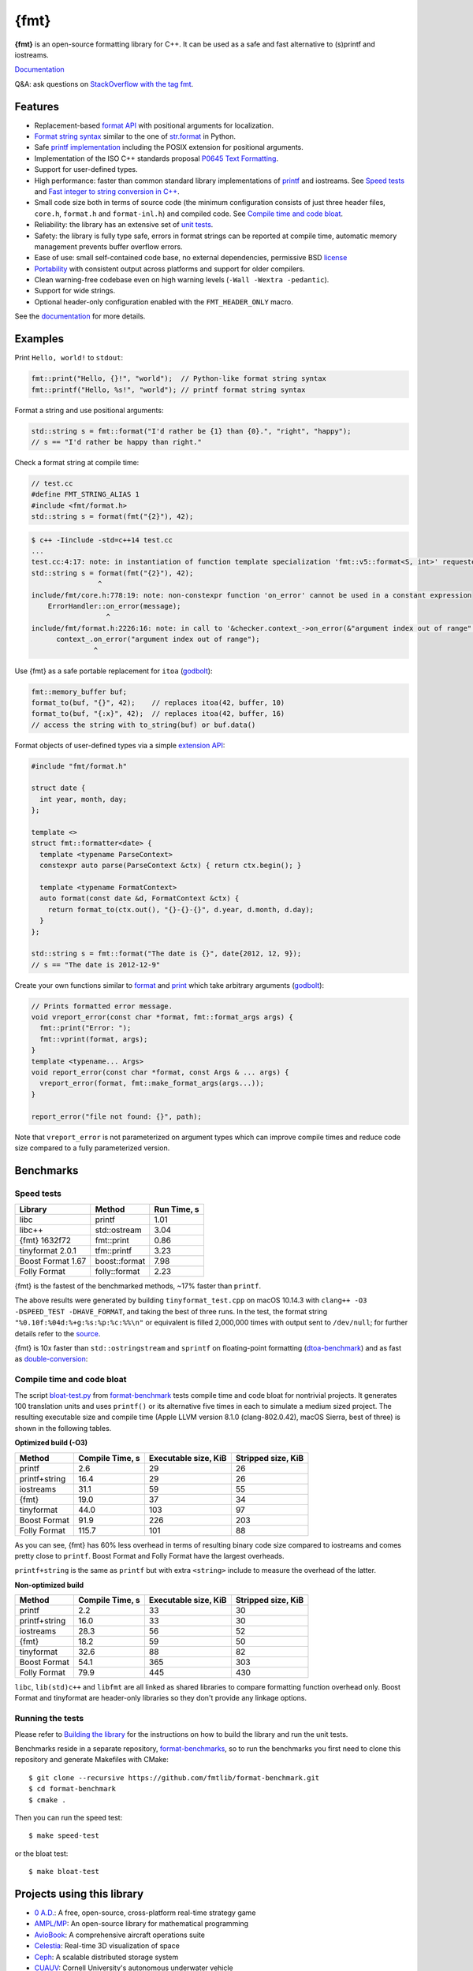 {fmt}
=====

.. image:: https://travis-ci.org/fmtlib/fmt.png?branch=master
   :target: https://travis-ci.org/fmtlib/fmt

.. image:: https://ci.appveyor.com/api/projects/status/ehjkiefde6gucy1v
   :target: https://ci.appveyor.com/project/vitaut/fmt

.. image:: https://img.shields.io/badge/stackoverflow-fmt-blue.svg
   :alt: Ask questions at StackOverflow with the tag fmt
   :target: http://stackoverflow.com/questions/tagged/fmt

**{fmt}** is an open-source formatting library for C++.
It can be used as a safe and fast alternative to (s)printf and iostreams.

`Documentation <https://fmt.dev/latest/>`__

Q&A: ask questions on `StackOverflow with the tag fmt <http://stackoverflow.com/questions/tagged/fmt>`_.

Features
--------

* Replacement-based `format API <https://fmt.dev/dev/api.html>`_ with
  positional arguments for localization.
* `Format string syntax <https://fmt.dev/dev/syntax.html>`_ similar to the one
  of `str.format <https://docs.python.org/2/library/stdtypes.html#str.format>`_
  in Python.
* Safe `printf implementation
  <https://fmt.dev/latest/api.html#printf-formatting>`_ including
  the POSIX extension for positional arguments.
* Implementation of the ISO C++ standards proposal `P0645
  Text Formatting <https://fmt.dev/Text%20Formatting.html>`__.
* Support for user-defined types.
* High performance: faster than common standard library implementations of
  `printf <http://en.cppreference.com/w/cpp/io/c/fprintf>`_ and
  iostreams. See `Speed tests`_ and `Fast integer to string conversion in C++
  <http://zverovich.net/2013/09/07/integer-to-string-conversion-in-cplusplus.html>`_.
* Small code size both in terms of source code (the minimum configuration
  consists of just three header files, ``core.h``, ``format.h`` and
  ``format-inl.h``) and compiled code. See `Compile time and code bloat`_.
* Reliability: the library has an extensive set of `unit tests
  <https://github.com/fmtlib/fmt/tree/master/test>`_.
* Safety: the library is fully type safe, errors in format strings can be
  reported at compile time, automatic memory management prevents buffer overflow
  errors.
* Ease of use: small self-contained code base, no external dependencies,
  permissive BSD `license
  <https://github.com/fmtlib/fmt/blob/master/LICENSE.rst>`_
* `Portability <https://fmt.dev/latest/index.html#portability>`_ with
  consistent output across platforms and support for older compilers.
* Clean warning-free codebase even on high warning levels
  (``-Wall -Wextra -pedantic``).
* Support for wide strings.
* Optional header-only configuration enabled with the ``FMT_HEADER_ONLY`` macro.

See the `documentation <https://fmt.dev/latest/>`_ for more details.

Examples
--------

Print ``Hello, world!`` to ``stdout``:

.. code:: c++

    fmt::print("Hello, {}!", "world");  // Python-like format string syntax
    fmt::printf("Hello, %s!", "world"); // printf format string syntax

Format a string and use positional arguments:

.. code:: c++

    std::string s = fmt::format("I'd rather be {1} than {0}.", "right", "happy");
    // s == "I'd rather be happy than right."

Check a format string at compile time:

.. code:: c++

    // test.cc
    #define FMT_STRING_ALIAS 1
    #include <fmt/format.h>
    std::string s = format(fmt("{2}"), 42);

.. code::

    $ c++ -Iinclude -std=c++14 test.cc
    ...
    test.cc:4:17: note: in instantiation of function template specialization 'fmt::v5::format<S, int>' requested here
    std::string s = format(fmt("{2}"), 42);
                    ^
    include/fmt/core.h:778:19: note: non-constexpr function 'on_error' cannot be used in a constant expression
        ErrorHandler::on_error(message);
                      ^
    include/fmt/format.h:2226:16: note: in call to '&checker.context_->on_error(&"argument index out of range"[0])'
          context_.on_error("argument index out of range");
                   ^

Use {fmt} as a safe portable replacement for ``itoa``
(`godbolt <https://godbolt.org/g/NXmpU4>`_):

.. code:: c++

    fmt::memory_buffer buf;
    format_to(buf, "{}", 42);    // replaces itoa(42, buffer, 10)
    format_to(buf, "{:x}", 42);  // replaces itoa(42, buffer, 16)
    // access the string with to_string(buf) or buf.data()

Format objects of user-defined types via a simple `extension API
<https://fmt.dev/latest/api.html#formatting-user-defined-types>`_:

.. code:: c++

    #include "fmt/format.h"

    struct date {
      int year, month, day;
    };

    template <>
    struct fmt::formatter<date> {
      template <typename ParseContext>
      constexpr auto parse(ParseContext &ctx) { return ctx.begin(); }

      template <typename FormatContext>
      auto format(const date &d, FormatContext &ctx) {
        return format_to(ctx.out(), "{}-{}-{}", d.year, d.month, d.day);
      }
    };

    std::string s = fmt::format("The date is {}", date{2012, 12, 9});
    // s == "The date is 2012-12-9"

Create your own functions similar to `format
<https://fmt.dev/latest/api.html#format>`_ and
`print <https://fmt.dev/latest/api.html#print>`_
which take arbitrary arguments (`godbolt <https://godbolt.org/g/MHjHVf>`_):

.. code:: c++

    // Prints formatted error message.
    void vreport_error(const char *format, fmt::format_args args) {
      fmt::print("Error: ");
      fmt::vprint(format, args);
    }
    template <typename... Args>
    void report_error(const char *format, const Args & ... args) {
      vreport_error(format, fmt::make_format_args(args...));
    }

    report_error("file not found: {}", path);

Note that ``vreport_error`` is not parameterized on argument types which can
improve compile times and reduce code size compared to a fully parameterized
version.

Benchmarks
----------

Speed tests
~~~~~~~~~~~

================= ============= ===========
Library           Method        Run Time, s
================= ============= ===========
libc              printf          1.01
libc++            std::ostream    3.04
{fmt} 1632f72     fmt::print      0.86
tinyformat 2.0.1  tfm::printf     3.23
Boost Format 1.67 boost::format   7.98
Folly Format      folly::format   2.23
================= ============= ===========

{fmt} is the fastest of the benchmarked methods, ~17% faster than ``printf``.

The above results were generated by building ``tinyformat_test.cpp`` on macOS
10.14.3 with ``clang++ -O3 -DSPEED_TEST -DHAVE_FORMAT``, and taking the best of
three runs. In the test, the format string ``"%0.10f:%04d:%+g:%s:%p:%c:%%\n"``
or equivalent is filled 2,000,000 times with output sent to ``/dev/null``; for
further details refer to the `source
<https://github.com/fmtlib/format-benchmark/blob/master/tinyformat_test.cpp>`_.

{fmt} is 10x faster than ``std::ostringstream`` and ``sprintf`` on floating-point
formatting (`dtoa-benchmark <https://github.com/fmtlib/dtoa-benchmark>`_)
and as fast as `double-conversion <https://github.com/google/double-conversion>`_:

.. image:: https://user-images.githubusercontent.com/576385/54883977-9fe8c000-4e28-11e9-8bde-272d122e7c52.jpg
   :target: https://fmt.dev/unknown_mac64_clang10.0.html

Compile time and code bloat
~~~~~~~~~~~~~~~~~~~~~~~~~~~

The script `bloat-test.py
<https://github.com/fmtlib/format-benchmark/blob/master/bloat-test.py>`_
from `format-benchmark <https://github.com/fmtlib/format-benchmark>`_
tests compile time and code bloat for nontrivial projects.
It generates 100 translation units and uses ``printf()`` or its alternative
five times in each to simulate a medium sized project.  The resulting
executable size and compile time (Apple LLVM version 8.1.0 (clang-802.0.42),
macOS Sierra, best of three) is shown in the following tables.

**Optimized build (-O3)**

============= =============== ==================== ==================
Method        Compile Time, s Executable size, KiB Stripped size, KiB
============= =============== ==================== ==================
printf                    2.6                   29                 26
printf+string            16.4                   29                 26
iostreams                31.1                   59                 55
{fmt}                    19.0                   37                 34
tinyformat               44.0                  103                 97
Boost Format             91.9                  226                203
Folly Format            115.7                  101                 88
============= =============== ==================== ==================

As you can see, {fmt} has 60% less overhead in terms of resulting binary code
size compared to iostreams and comes pretty close to ``printf``. Boost Format
and Folly Format have the largest overheads.

``printf+string`` is the same as ``printf`` but with extra ``<string>``
include to measure the overhead of the latter.

**Non-optimized build**

============= =============== ==================== ==================
Method        Compile Time, s Executable size, KiB Stripped size, KiB
============= =============== ==================== ==================
printf                    2.2                   33                 30
printf+string            16.0                   33                 30
iostreams                28.3                   56                 52
{fmt}                    18.2                   59                 50
tinyformat               32.6                   88                 82
Boost Format             54.1                  365                303
Folly Format             79.9                  445                430
============= =============== ==================== ==================

``libc``, ``lib(std)c++`` and ``libfmt`` are all linked as shared libraries to
compare formatting function overhead only. Boost Format and tinyformat are
header-only libraries so they don't provide any linkage options.

Running the tests
~~~~~~~~~~~~~~~~~

Please refer to `Building the library`__ for the instructions on how to build
the library and run the unit tests.

__ https://fmt.dev/latest/usage.html#building-the-library

Benchmarks reside in a separate repository,
`format-benchmarks <https://github.com/fmtlib/format-benchmark>`_,
so to run the benchmarks you first need to clone this repository and
generate Makefiles with CMake::

    $ git clone --recursive https://github.com/fmtlib/format-benchmark.git
    $ cd format-benchmark
    $ cmake .

Then you can run the speed test::

    $ make speed-test

or the bloat test::

    $ make bloat-test

Projects using this library
---------------------------

* `0 A.D. <http://play0ad.com/>`_: A free, open-source, cross-platform real-time
  strategy game

* `AMPL/MP <https://github.com/ampl/mp>`_:
  An open-source library for mathematical programming
  
* `AvioBook <https://www.aviobook.aero/en>`_: A comprehensive aircraft
  operations suite
  
* `Celestia <https://celestia.space/>`_: Real-time 3D visualization of space

* `Ceph <https://ceph.com/>`_: A scalable distributed storage system

* `CUAUV <http://cuauv.org/>`_: Cornell University's autonomous underwater
  vehicle

* `HarpyWar/pvpgn <https://github.com/pvpgn/pvpgn-server>`_:
  Player vs Player Gaming Network with tweaks

* `KBEngine <http://kbengine.org/>`_: An open-source MMOG server engine

* `Keypirinha <http://keypirinha.com/>`_: A semantic launcher for Windows

* `Kodi <https://kodi.tv/>`_ (formerly xbmc): Home theater software

* `Lifeline <https://github.com/peter-clark/lifeline>`_: A 2D game

* `Drake <http://drake.mit.edu/>`_: A planning, control, and analysis toolbox
  for nonlinear dynamical systems (MIT)

* `Envoy <https://lyft.github.io/envoy/>`_: C++ L7 proxy and communication bus
  (Lyft)

* `FiveM <https://fivem.net/>`_: a modification framework for GTA V

* `MongoDB <https://mongodb.com/>`_: Distributed document database

* `MongoDB Smasher <https://github.com/duckie/mongo_smasher>`_: A small tool to
  generate randomized datasets

* `OpenSpace <http://openspaceproject.com/>`_: An open-source astrovisualization
  framework

* `PenUltima Online (POL) <http://www.polserver.com/>`_:
  An MMO server, compatible with most Ultima Online clients

* `quasardb <https://www.quasardb.net/>`_: A distributed, high-performance,
  associative database

* `readpe <https://bitbucket.org/sys_dev/readpe>`_: Read Portable Executable

* `redis-cerberus <https://github.com/HunanTV/redis-cerberus>`_: A Redis cluster
  proxy

* `rpclib <http://rpclib.net/>`_: A modern C++ msgpack-RPC server and client
  library

* `Saddy <https://github.com/mamontov-cpp/saddy-graphics-engine-2d>`_:
  Small crossplatform 2D graphic engine

* `Salesforce Analytics Cloud <http://www.salesforce.com/analytics-cloud/overview/>`_:
  Business intelligence software

* `Scylla <http://www.scylladb.com/>`_: A Cassandra-compatible NoSQL data store
  that can handle 1 million transactions per second on a single server

* `Seastar <http://www.seastar-project.org/>`_: An advanced, open-source C++
  framework for high-performance server applications on modern hardware

* `spdlog <https://github.com/gabime/spdlog>`_: Super fast C++ logging library

* `Stellar <https://www.stellar.org/>`_: Financial platform

* `Touch Surgery <https://www.touchsurgery.com/>`_: Surgery simulator

* `TrinityCore <https://github.com/TrinityCore/TrinityCore>`_: Open-source
  MMORPG framework

`More... <https://github.com/search?q=cppformat&type=Code>`_

If you are aware of other projects using this library, please let me know
by `email <mailto:victor.zverovich@gmail.com>`_ or by submitting an
`issue <https://github.com/fmtlib/fmt/issues>`_.

Motivation
----------

So why yet another formatting library?

There are plenty of methods for doing this task, from standard ones like
the printf family of function and iostreams to Boost Format and FastFormat
libraries. The reason for creating a new library is that every existing
solution that I found either had serious issues or didn't provide
all the features I needed.

printf
~~~~~~

The good thing about ``printf`` is that it is pretty fast and readily available
being a part of the C standard library. The main drawback is that it
doesn't support user-defined types. ``printf`` also has safety issues although
they are somewhat mitigated with `__attribute__ ((format (printf, ...))
<http://gcc.gnu.org/onlinedocs/gcc/Function-Attributes.html>`_ in GCC.
There is a POSIX extension that adds positional arguments required for
`i18n <https://en.wikipedia.org/wiki/Internationalization_and_localization>`_
to ``printf`` but it is not a part of C99 and may not be available on some
platforms.

iostreams
~~~~~~~~~

The main issue with iostreams is best illustrated with an example:

.. code:: c++

    std::cout << std::setprecision(2) << std::fixed << 1.23456 << "\n";

which is a lot of typing compared to printf:

.. code:: c++

    printf("%.2f\n", 1.23456);

Matthew Wilson, the author of FastFormat, called this "chevron hell". iostreams
don't support positional arguments by design.

The good part is that iostreams support user-defined types and are safe although
error handling is awkward.

Boost Format
~~~~~~~~~~~~

This is a very powerful library which supports both ``printf``-like format
strings and positional arguments. Its main drawback is performance. According to
various benchmarks it is much slower than other methods considered here. Boost
Format also has excessive build times and severe code bloat issues (see
`Benchmarks`_).

FastFormat
~~~~~~~~~~

This is an interesting library which is fast, safe and has positional
arguments. However it has significant limitations, citing its author:

    Three features that have no hope of being accommodated within the
    current design are:

    * Leading zeros (or any other non-space padding)
    * Octal/hexadecimal encoding
    * Runtime width/alignment specification

It is also quite big and has a heavy dependency, STLSoft, which might be
too restrictive for using it in some projects.

Loki SafeFormat
~~~~~~~~~~~~~~~

SafeFormat is a formatting library which uses ``printf``-like format strings and
is type safe. It doesn't support user-defined types or positional arguments and
makes unconventional use of ``operator()`` for passing format arguments.

Tinyformat
~~~~~~~~~~

This library supports ``printf``-like format strings and is very small .
It doesn't support positional arguments and wrapping it in C++98 is somewhat
difficult. Tinyformat relies on iostreams which limits its performance.

Boost Spirit.Karma
~~~~~~~~~~~~~~~~~~

This is not really a formatting library but I decided to include it here for
completeness. As iostreams, it suffers from the problem of mixing verbatim text
with arguments. The library is pretty fast, but slower on integer formatting
than ``fmt::format_int`` on Karma's own benchmark,
see `Fast integer to string conversion in C++
<http://zverovich.net/2013/09/07/integer-to-string-conversion-in-cplusplus.html>`_.

FAQ
---

Q: how can I capture formatting arguments and format them later?

A: use ``std::tuple``:

.. code:: c++

   template <typename... Args>
   auto capture(const Args&... args) {
     return std::make_tuple(args...);
   }

   auto print_message = [](const auto&... args) {
     fmt::print(args...);
   };

   // Capture and store arguments:
   auto args = capture("{} {}", 42, "foo");
   // Do formatting:
   std::apply(print_message, args);

License
-------

{fmt} is distributed under the BSD `license
<https://github.com/fmtlib/fmt/blob/master/LICENSE.rst>`_.

The `Format String Syntax
<https://fmt.dev/latest/syntax.html>`_
section in the documentation is based on the one from Python `string module
documentation <https://docs.python.org/3/library/string.html#module-string>`_
adapted for the current library. For this reason the documentation is
distributed under the Python Software Foundation license available in
`doc/python-license.txt
<https://raw.github.com/fmtlib/fmt/master/doc/python-license.txt>`_.
It only applies if you distribute the documentation of fmt.

Acknowledgments
---------------

The {fmt} library is maintained by Victor Zverovich (`vitaut
<https://github.com/vitaut>`_) and Jonathan Müller (`foonathan
<https://github.com/foonathan>`_) with contributions from many other people.
See `Contributors <https://github.com/fmtlib/fmt/graphs/contributors>`_ and
`Releases <https://github.com/fmtlib/fmt/releases>`_ for some of the names.
Let us know if your contribution is not listed or mentioned incorrectly and
we'll make it right.

The benchmark section of this readme file and the performance tests are taken
from the excellent `tinyformat <https://github.com/c42f/tinyformat>`_ library
written by Chris Foster.  Boost Format library is acknowledged transitively
since it had some influence on tinyformat.
Some ideas used in the implementation are borrowed from `Loki
<http://loki-lib.sourceforge.net/>`_ SafeFormat and `Diagnostic API
<http://clang.llvm.org/doxygen/classclang_1_1Diagnostic.html>`_ in
`Clang <http://clang.llvm.org/>`_.
Format string syntax and the documentation are based on Python's `str.format
<http://docs.python.org/2/library/stdtypes.html#str.format>`_.
Thanks `Doug Turnbull <https://github.com/softwaredoug>`_ for his valuable
comments and contribution to the design of the type-safe API and
`Gregory Czajkowski <https://github.com/gcflymoto>`_ for implementing binary
formatting. Thanks `Ruslan Baratov <https://github.com/ruslo>`_ for comprehensive
`comparison of integer formatting algorithms <https://github.com/ruslo/int-dec-format-tests>`_
and useful comments regarding performance, `Boris Kaul <https://github.com/localvoid>`_ for
`C++ counting digits benchmark <https://github.com/localvoid/cxx-benchmark-count-digits>`_.
Thanks to `CarterLi <https://github.com/CarterLi>`_ for contributing various
improvements to the code.
